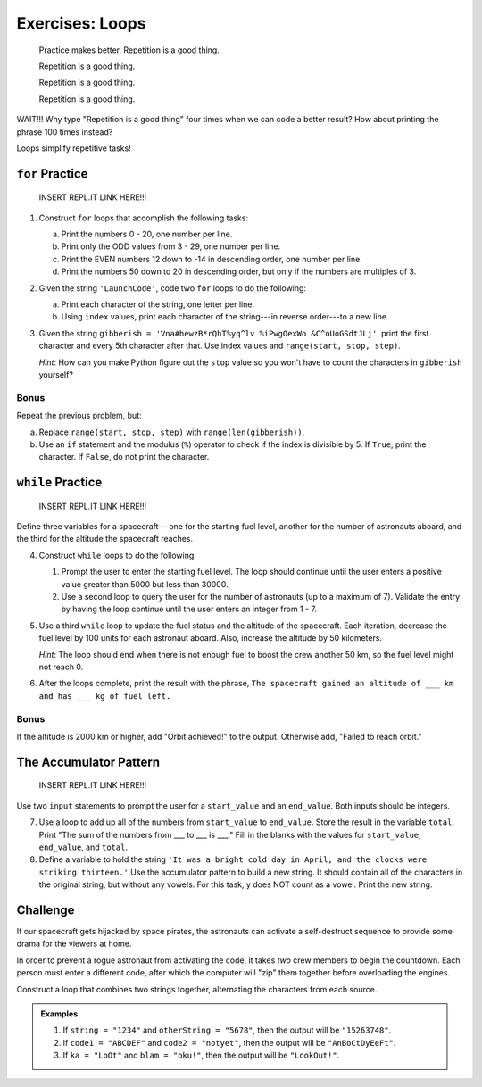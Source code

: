 Exercises: Loops
================

.. pull-quote::

   Practice makes better. Repetition is a good thing.

   Repetition is a good thing.

   Repetition is a good thing.

   Repetition is a good thing.

WAIT!!!  Why type "Repetition is a good thing" four times when we can code a
better result?  How about printing the phrase 100 times instead?

.. sourcecode:: python
   :linenos:

   for line in range(100):
      print("Repetition is a good thing.")

Loops simplify repetitive tasks!

``for`` Practice
-----------------

   INSERT REPL.IT LINK HERE!!!

#. Construct ``for`` loops that accomplish the following tasks:

   a. Print the numbers 0 - 20, one number per line.
   b. Print only the ODD values from 3 - 29, one number per line.
   c. Print the EVEN numbers 12 down to -14 in descending order, one number
      per line.
   d. Print the numbers 50 down to 20 in descending order, but only
      if the numbers are multiples of 3.

#. Given the string ``'LaunchCode'``, code two ``for`` loops to do the
   following:

   a. Print each character of the string, one letter per line.
   b. Using ``index`` values, print each character of the string---in reverse
      order---to a new line.

#. Given the string ``gibberish =
   'Vna#hewzB*rQhT%yq^lv %iPwgOexWo &C^oUoGSdtJLj'``, print the first character
   and every 5th character after that. Use index values and
   ``range(start, stop, step)``.

   *Hint*: How can you make Python figure out the ``stop`` value so you won't
   have to count the characters in ``gibberish`` yourself?

Bonus
^^^^^

Repeat the previous problem, but:

a. Replace ``range(start, stop, step)`` with ``range(len(gibberish))``.
b. Use an ``if`` statement and the modulus (``%``) operator to check if the
   index is divisible by 5. If ``True``, print the character. If ``False``,
   do not print the character.

``while`` Practice
-------------------

   INSERT REPL.IT LINK HERE!!!

Define three variables for a spacecraft---one for the starting fuel level,
another for the number of astronauts aboard, and the third for the altitude the
spacecraft reaches.

4. Construct ``while`` loops to do the following:

   #. Prompt the user to enter the starting fuel level. The loop should continue until
      the user enters a positive value greater than 5000 but less than 30000.
   #. Use a second loop to query the user for the number of astronauts
      (up to a maximum of 7). Validate the entry by having the loop continue
      until the user enters an integer from 1 - 7.

#. Use a third ``while`` loop to update the fuel status and the altitude of the
   spacecraft. Each iteration, decrease the fuel level by 100 units for each
   astronaut aboard. Also, increase the altitude by 50 kilometers.
   
   *Hint*: The loop should end when there is not enough fuel to boost the crew
   another 50 km, so the fuel level might not reach 0.

#. After the loops complete, print the result with the phrase, ``The spacecraft
   gained an altitude of ___ km and has ___ kg of fuel left.``

Bonus
^^^^^

If the altitude is 2000 km or higher, add "Orbit achieved!" to the output.
Otherwise add, "Failed to reach orbit."

The Accumulator Pattern
-----------------------

   INSERT REPL.IT LINK HERE!!!

Use two ``input`` statements to prompt the user for a ``start_value`` and an
``end_value``. Both inputs should be integers.

7. Use a loop to add up all of the numbers from ``start_value`` to
   ``end_value``. Store the result in the variable ``total``. Print "The sum of
   the numbers from ___ to ___ is ___." Fill in the blanks with the values for
   ``start_value``, ``end_value``, and ``total``.

#. Define a variable to hold the string ``'It was a bright cold day in April,
   and the clocks were striking thirteen.'`` Use the accumulator pattern to
   build a new string. It should contain all of the characters in the original
   string, but without any vowels.  For this task, y does NOT count as a vowel.
   Print the new string.

Challenge
---------

If our spacecraft gets hijacked by space pirates, the astronauts can activate
a self-destruct sequence to provide some drama for the viewers at home.

In order to prevent a rogue astronaut from activating the code, it takes *two*
crew members to begin the countdown. Each person must enter a different code,
after which the computer will "zip" them together before overloading the
engines.

Construct a loop that combines two strings together, alternating the characters
from each source.

.. admonition:: Examples

   #. If ``string = "1234"`` and ``otherString = "5678"``, then the output will
      be ``"15263748"``.
   #. If ``code1 = "ABCDEF"`` and ``code2 = "notyet"``, then the output will be
      ``"AnBoCtDyEeFt"``.
   #. If ``ka = "LoOt"`` and ``blam = "oku!"``, then the output will be
      ``"LookOut!"``.
